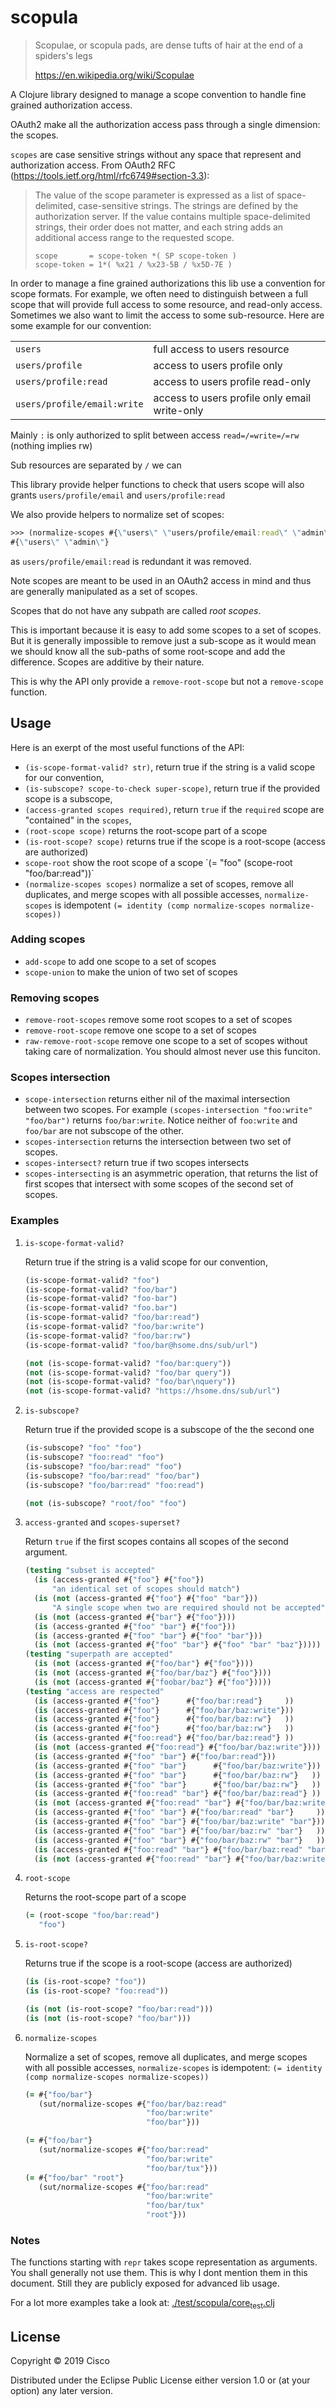 * scopula

  #+begin_quote
Scopulae, or scopula pads, are dense tufts of hair at the end of a spiders's
legs

https://en.wikipedia.org/wiki/Scopulae
  #+end_quote

A Clojure library designed to manage a scope convention to handle fine grained
authorization access.

OAuth2 make all the authorization access pass through a single dimension: the
scopes.

=scopes= are case sensitive strings without any space that represent and
authorization access. From OAuth2 RFC
(https://tools.ietf.org/html/rfc6749#section-3.3):

#+begin_quote
The value of the scope parameter is expressed as a list of space-
delimited, case-sensitive strings.  The strings are defined by the
authorization server.  If the value contains multiple space-delimited
strings, their order does not matter, and each string adds an
additional access range to the requested scope.

#+begin_src
scope       = scope-token *( SP scope-token )
scope-token = 1*( %x21 / %x23-5B / %x5D-7E )
#+end_src
#+end_quote


In order to manage a fine grained authorizations this lib use a convention
for scope formats.
For example, we often need to distinguish between a full scope that will provide
full access to some resource, and read-only access.
Sometimes we also want to limit the access to some sub-resource.
Here are some example for our convention:

| =users=                     | full access to users resource                 |
| =users/profile=             | access to users profile only                  |
| =users/profile:read=        | access to users profile read-only             |
| =users/profile/email:write= | access to users profile only email write-only |


Mainly =:= is only authorized to split between access =read=/=write=/=rw=
(nothing implies rw)

Sub resources are separated by =/= we can

This library provide helper functions to check that users scope will also grants
=users/profile/email= and =users/profile:read=

We also provide helpers to normalize set of scopes:

#+begin_src clojure
>>> (normalize-scopes #{\"users\" \"users/profile/email:read\" \"admin\"})
#{\"users\" \"admin\"}
#+end_src

as =users/profile/email:read= is redundant it was removed.

Note scopes are meant to be used in an OAuth2 access in mind and thus
are generally manipulated as a set of scopes.

Scopes that do not have any subpath are called /root scopes/.

This is important because it is easy to add some scopes to a set of scopes.
But it is generally impossible to remove just a sub-scope as it would
mean we should know all the sub-paths of some root-scope and add the difference.
Scopes are additive by their nature.

This is why the API only provide a =remove-root-scope= but not a =remove-scope= function.

** Usage

Here is an exerpt of the most useful functions of the API:

- =(is-scope-format-valid? str)=, return true if the string is a valid scope for
  our convention,
- =(is-subscope? scope-to-check super-scope)=, return true if the provided scope
  is a subscope,
- =(access-granted scopes required)=, return =true= if the =required= scope
  are "contained" in the =scopes=,
- =(root-scope scope)= returns the root-scope part of a scope
- =(is-root-scope? scope)= returns true if the scope is a root-scope (access are
  authorized)
- =scope-root= show the root scope of a scope `(= "foo" (scope-root "foo/bar:read"))`
- =(normalize-scopes scopes)= normalize a set of scopes, remove all duplicates,
  and merge scopes with all possible accesses, =normalize-scopes= is idempotent
  ~(= identity (comp normalize-scopes normalize-scopes))~


*** Adding scopes

- =add-scope= to add one scope to a set of scopes
- =scope-union= to make the union of two set of scopes

*** Removing scopes

- =remove-root-scopes= remove some root scopes to a set of scopes
- =remove-root-scope= remove one scope to a set of scopes
- =raw-remove-root-scope= remove one scope to a set of scopes without taking
  care of normalization. You should almost never use this funciton.

*** Scopes intersection

- =scope-intersection= returns either nil of the maximal intersection between
  two scopes. For example =(scopes-intersection "foo:write" "foo/bar")= returns
  =foo/bar:write=. Notice neither of =foo:write= and =foo/bar= are not subscope
  of the other.
- =scopes-intersection= returns the intersection between two set of scopes.
- =scopes-intersect?= return true if two scopes intersects
- =scopes-intersecting= is an asymmetric operation, that returns the list of
  first scopes that intersect with some scopes of the second set of scopes.

*** Examples

**** =is-scope-format-valid?=

Return true if the string is a valid scope for our convention,

#+begin_src clojure
(is-scope-format-valid? "foo")
(is-scope-format-valid? "foo/bar")
(is-scope-format-valid? "foo-bar")
(is-scope-format-valid? "foo.bar")
(is-scope-format-valid? "foo/bar:read")
(is-scope-format-valid? "foo/bar:write")
(is-scope-format-valid? "foo/bar:rw")
(is-scope-format-valid? "foo/bar@hsome.dns/sub/url")

(not (is-scope-format-valid? "foo/bar:query"))
(not (is-scope-format-valid? "foo/bar query"))
(not (is-scope-format-valid? "foo/bar\nquery"))
(not (is-scope-format-valid? "https://hsome.dns/sub/url")
#+end_src

**** =is-subscope?=
Return true if the provided scope is a subscope of the the second one

#+begin_src clojure
(is-subscope? "foo" "foo")
(is-subscope? "foo:read" "foo")
(is-subscope? "foo/bar:read" "foo")
(is-subscope? "foo/bar:read" "foo/bar")
(is-subscope? "foo/bar:read" "foo:read")

(not (is-subscope? "root/foo" "foo")
#+end_src

**** =access-granted= and =scopes-superset?=

Return =true= if the first scopes contains all scopes of the second argument.

#+begin_src clojure
(testing "subset is accepted"
  (is (access-granted #{"foo"} #{"foo"})
      "an identical set of scopes should match")
  (is (not (access-granted #{"foo"} #{"foo" "bar"}))
      "A single scope when two are required should not be accepted")
  (is (not (access-granted #{"bar"} #{"foo"})))
  (is (access-granted #{"foo" "bar"} #{"foo"}))
  (is (access-granted #{"foo" "bar"} #{"foo" "bar"}))
  (is (not (access-granted #{"foo" "bar"} #{"foo" "bar" "baz"}))))
(testing "superpath are accepted"
  (is (not (access-granted #{"foo/bar"} #{"foo"})))
  (is (not (access-granted #{"foo/bar/baz"} #{"foo"})))
  (is (not (access-granted #{"foobar/baz"} #{"foo"}))))
(testing "access are respected"
  (is (access-granted #{"foo"}      #{"foo/bar:read"}     ))
  (is (access-granted #{"foo"}      #{"foo/bar/baz:write"}))
  (is (access-granted #{"foo"}      #{"foo/bar/baz:rw"}   ))
  (is (access-granted #{"foo"}      #{"foo/bar/baz:rw"}   ))
  (is (access-granted #{"foo:read"} #{"foo/bar/baz:read"} ))
  (is (not (access-granted #{"foo:read"} #{"foo/bar/baz:write"})))
  (is (access-granted #{"foo" "bar"} #{"foo/bar:read"}))
  (is (access-granted #{"foo" "bar"}      #{"foo/bar/baz:write"}))
  (is (access-granted #{"foo" "bar"}      #{"foo/bar/baz:rw"}   ))
  (is (access-granted #{"foo" "bar"}      #{"foo/bar/baz:rw"}   ))
  (is (access-granted #{"foo:read" "bar"} #{"foo/bar/baz:read"} ))
  (is (not (access-granted #{"foo:read" "bar"} #{"foo/bar/baz:write"})))
  (is (access-granted #{"foo" "bar"} #{"foo/bar:read" "bar"}     ))
  (is (access-granted #{"foo" "bar"} #{"foo/bar/baz:write" "bar"}))
  (is (access-granted #{"foo" "bar"} #{"foo/bar/baz:rw" "bar"}   ))
  (is (access-granted #{"foo" "bar"} #{"foo/bar/baz:rw" "bar"}   ))
  (is (access-granted #{"foo:read" "bar"} #{"foo/bar/baz:read" "bar"}))
  (is (not (access-granted #{"foo:read" "bar"} #{"foo/bar/baz:write" "bar"}))))
#+end_src

**** =root-scope=

Returns the root-scope part of a scope

#+begin_src clojure
  (= (root-scope "foo/bar:read")
     "foo")
#+end_src

**** =is-root-scope?=

Returns true if the scope is a root-scope (access are authorized)

#+begin_src clojure
  (is (is-root-scope? "foo"))
  (is (is-root-scope? "foo:read"))

  (is (not (is-root-scope? "foo/bar:read")))
  (is (not (is-root-scope? "foo/bar")))
#+end_src

**** =normalize-scopes=

Normalize a set of scopes, remove all duplicates, and merge scopes with all
possible accesses, =normalize-scopes= is idempotent:
~(= identity (comp normalize-scopes normalize-scopes))~

#+begin_src clojure
  (= #{"foo/bar"}
     (sut/normalize-scopes #{"foo/bar/baz:read"
                             "foo/bar:write"
                             "foo/bar"}))

  (= #{"foo/bar"}
     (sut/normalize-scopes #{"foo/bar:read"
                             "foo/bar:write"
                             "foo/bar/tux"}))
  (= #{"foo/bar" "root"}
     (sut/normalize-scopes #{"foo/bar:read"
                             "foo/bar:write"
                             "foo/bar/tux"
                             "root"}))
#+end_src

*** Notes

The functions starting with =repr= takes scope representation as arguments. You
shall generally not use them. This is why I dont mention them in this document.
Still they are publicly exposed for advanced lib usage.

For a lot more examples take a look at: [[./test/scopula/core_test.clj][./test/scopula/core_test.clj]]

** License

Copyright © 2019 Cisco

Distributed under the Eclipse Public License either version 1.0 or (at your
option) any later version.
